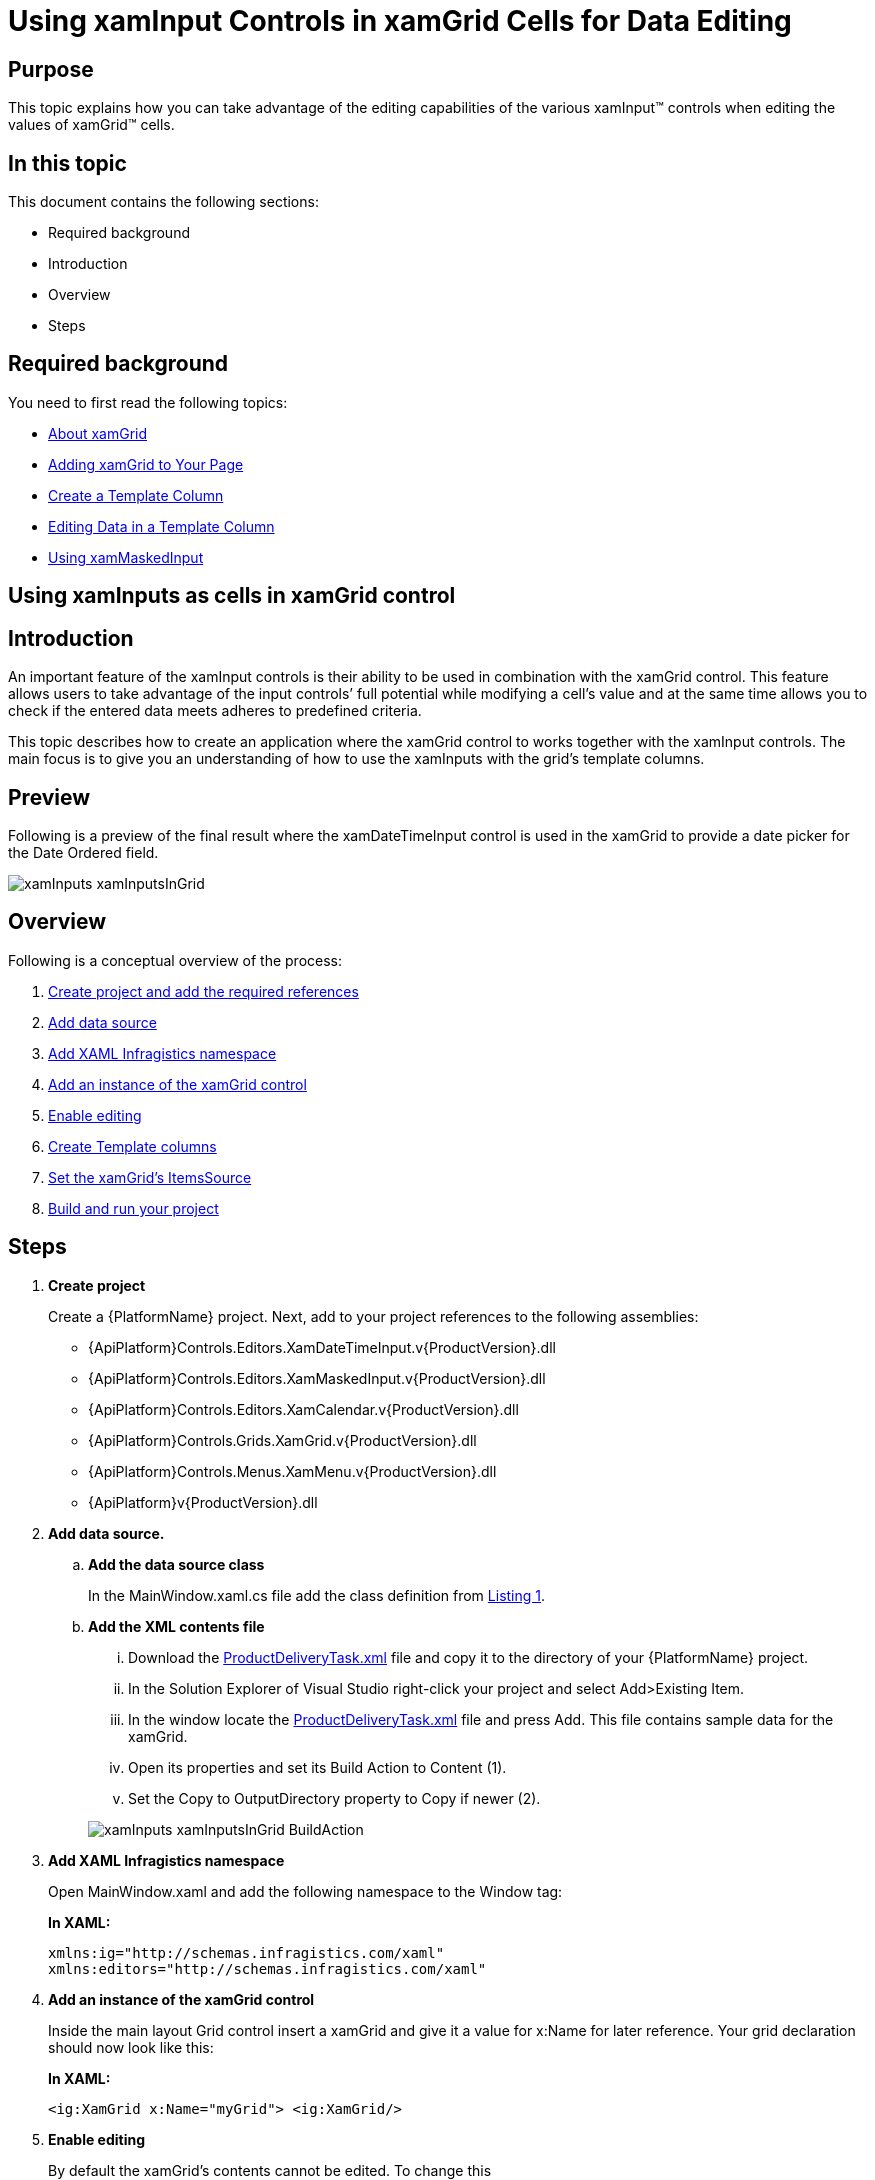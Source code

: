 ﻿////
|metadata|
{
    "name": "xaminputs-using-xaminput-controls-in-xamgrid-cells-for-data-editing",
    "controlName": ["xamInputs"],
    "tags": ["Editing","Grids","How Do I"],
    "guid": "c83b3b39-4be2-4800-a28b-559dfb9291bb",
    "buildFlags": [],
    "createdOn": "2016-05-25T18:21:56.9152169Z"
}
|metadata|
////

= Using xamInput Controls in xamGrid Cells for Data Editing

== Purpose

This topic explains how you can take advantage of the editing capabilities of the various xamInput™ controls when editing the values of xamGrid™ cells.

== In this topic

This document contains the following sections:

* Required background
* Introduction
* Overview
* Steps

== Required background

You need to first read the following topics:

* link:xamgrid-about-xamgrid.html[About xamGrid]
* link:xamgrid-adding-xamgrid-to-your-page.html[Adding xamGrid to Your Page]
* link:xamgrid-create-a-template-column.html[Create a Template Column]
* link:xamgrid-editing-data-in-a-template-column.html[Editing Data in a Template Column]
* link:xammaskedinput-using.html[Using xamMaskedInput]

== Using xamInputs as cells in xamGrid control

== Introduction

An important feature of the xamInput controls is their ability to be used in combination with the xamGrid control. This feature allows users to take advantage of the input controls’ full potential while modifying a cell's value and at the same time allows you to check if the entered data meets adheres to predefined criteria.

This topic describes how to create an application where the xamGrid control to works together with the xamInput controls. The main focus is to give you an understanding of how to use the xamInputs with the grid’s template columns.

== Preview

Following is a preview of the final result where the xamDateTimeInput control is used in the xamGrid to provide a date picker for the Date Ordered field.

image::images/xamInputs_xamInputsInGrid.png[]

== Overview

Following is a conceptual overview of the process:

[start=1]
. link:xaminputs-using-xaminput-controls-in-xamgrid-cells-for-data-editing.html#CreateProject[Create project and add the required references]
[start=2]
. link:xaminputs-using-xaminput-controls-in-xamgrid-cells-for-data-editing.html#AddDataSource[Add data source]
[start=3]
. link:xaminputs-using-xaminput-controls-in-xamgrid-cells-for-data-editing.html#AddNamespace[Add XAML Infragistics namespace]
[start=4]
. link:xaminputs-using-xaminput-controls-in-xamgrid-cells-for-data-editing.html#AddXamGrid[Add an instance of the xamGrid control]
[start=5]
. link:xaminputs-using-xaminput-controls-in-xamgrid-cells-for-data-editing.html#EableEditing[Enable editing]
[start=6]
. link:xaminputs-using-xaminput-controls-in-xamgrid-cells-for-data-editing.html#CreateColumns[Create Template columns]
[start=7]
. link:xaminputs-using-xaminput-controls-in-xamgrid-cells-for-data-editing.html#CreateColumns[Set the xamGrid’s ItemsSource]
[start=8]
. link:xaminputs-using-xaminput-controls-in-xamgrid-cells-for-data-editing.html#Build[Build and run your project]

== Steps

[[CreateProject]]
[start=1]
. *Create project*
+
Create a {PlatformName} project. Next, add to your project references to the following assemblies:

** {ApiPlatform}Controls.Editors.XamDateTimeInput.v{ProductVersion}.dll
** {ApiPlatform}Controls.Editors.XamMaskedInput.v{ProductVersion}.dll
** {ApiPlatform}Controls.Editors.XamCalendar.v{ProductVersion}.dll
** {ApiPlatform}Controls.Grids.XamGrid.v{ProductVersion}.dll
** {ApiPlatform}Controls.Menus.XamMenu.v{ProductVersion}.dll
** {ApiPlatform}v{ProductVersion}.dll

[[AddDataSource]]
[start=2]
. *Add data source.*

.. *Add the data source class*
+
In the MainWindow.xaml.cs file add the class definition from link:xaminputs-using-xaminput-controls-in-xamgrid-cells-for-data-editing.html#Listing1[Listing 1].

.. *Add the XML contents file*
+
--
... Download the link:resources-productdeliverytask.html[ProductDeliveryTask.xml] file and copy it to the directory of your {PlatformName} project.
... In the Solution Explorer of Visual Studio right-click your project and select Add>Existing Item.
... In the window locate the link:resources-productdeliverytask.html[ProductDeliveryTask.xml] file and press Add. This file contains sample data for the xamGrid.
... Open its properties and set its Build Action to Content (1).
... Set the Copy to OutputDirectory property to Copy if newer (2).
--
+
image::images/xamInputs_xamInputsInGrid_BuildAction.png[]

[[AddNamespace]]
[start=3]
. *Add XAML Infragistics namespace*
+
Open MainWindow.xaml and add the following namespace to the Window tag:
+
*In XAML:*
+
[source,xaml]
----
xmlns:ig="http://schemas.infragistics.com/xaml"
xmlns:editors="http://schemas.infragistics.com/xaml"
----

[[AddXamGrid]]
[start=4]
. *Add an instance of the xamGrid control*
+
Inside the main layout Grid control insert a xamGrid and give it a value for x:Name for later reference. Your grid declaration should now look like this:
+
*In XAML:*
+
[source,xaml]
----
<ig:XamGrid x:Name="myGrid"> <ig:XamGrid/>
----

[[EnableEditing]]
[start=5]
. *Enable editing*
+
By default the xamGrid’s contents cannot be edited. To change this

.. Declare tags for the EditingSettings property of the xamGrid
.. Add an EditingSettings object inside the tags.
.. Set the AllowEditing property of the EditingSettings object to a value other than None.

[[CreateColumns]]
[start=6]
. *Create Template columns*
+
Next, you create template columns according to the data source that you specified

.. *Declare tags for the Columns property of the xamGrid*
.. *Add the TemplateColumn for the Product name to the columns collection.*
+
TemplateColumns expose the ItemTemplate and EditorTemplate properties that enable you to specify how/what cell contents are displayed and edited by setting them to an instance of a data template. The data context of the item and editor templates is the data object that the current row represents.
+
... Set the Key property.
+
The Key of a TemplateColumn has to match the name of a public property of the datasource objects. In the case with the ProductDeliveryTask objects the Key of the first template column would be “Name”. Optionally you can set the HeaderText property of the TemplateColumn as well. If you omit it, the Key is used as header of the column.
+
... Set the TemplateColumn.ItemTemplate
+
The data template set as item template of the column is used to display the data. One approach you can choose is to use a xamInput control inside the item template and the other is to use a xamInput control in the EditorTemplate. In the example below the second approach is shown. Therefore for displaying the data you can use a text box whose Text property is bound to the Name property of the data context object.
+
... Set the TemplateColumn.EditorTemplate
+
This is the most important step of the configuration process. To use a xamInput control for editing a cell value you need to add it in the data template that is set as editor template of the corresponding column. The xamInput control that you would use depends on the type of data that will be edited. The most suitable xamInput control for the Product column is the xamMaskedInput, because the product name is a text property. After adding a xamMaskedInput in the editor template of the column you need to bind its value property to the corresponding property of the data source object, in this case – Name. This ensures that when users edit the contents of a cell in this column, they will use the xamMaskedEditor. Additionally you can configure the xamMaskedInput control to suit your needs accordingly e.g. normally you would at least set the mask property.
+
This is the Product column declaration:
+
*In XAML:*
+
[source,xaml]
----
<ig:TemplateColumn HeaderText="Product" Key="Name">
    <ig:TemplateColumn.ItemTemplate>
        <DataTemplate>
            <TextBlock Text="{Binding Name}" />
        </DataTemplate>
    </ig:TemplateColumn.ItemTemplate>
    <ig:TemplateColumn.EditorTemplate>
        <DataTemplate>
            <editors:XamMaskedInput 
                Value="{Binding Name, Mode=TwoWay}"  
                Mask="CCCCCCCCCCCCCCCCCCCCCC" />
        </DataTemplate>
    </ig:TemplateColumn.EditorTemplate>
</ig:TemplateColumn>
----

.. *Add the remaining TemplateColumns.*
+
Using the process described in the previous step add template columns for the PriorityLevel, Package, Price and DateOrdered properties of the ProductDeliveryTask objects. For the complete XAML code refer to link:xaminputs-using-xaminput-controls-in-xamgrid-cells-for-data-editing.html#Listing2[Listing 2].

[[SetItemsSource]]
[start=7]
. *Set the xamGrid's ItemsSource*
+
Next, set ProductDeliveryTask objects and set them as the xamGrid’s ItemsSource. link:xaminputs-using-xaminput-controls-in-xamgrid-cells-for-data-editing.html#Listing3[Listing 3] demonstrates how to populate the grid with data from the ProductDeliveryTask.xml file using LINQ to XML.
[[Build]]
[start=8]
. *Build and run your project*

== Code Examples

=== Examples overview

The following table lists the code examples provided below.

[options="header", cols="a,a"]
|====
|Example|Description

| link:xaminputs-using-xaminput-controls-in-xamgrid-cells-for-data-editing.html#Listing1[Data source class declaration]
|The code for the class used as data source for the xamGrid.

| link:xaminputs-using-xaminput-controls-in-xamgrid-cells-for-data-editing.html#Listing2[Create Template columns]
|The code used to create Template columns in the xamGrid.

| link:xaminputs-using-xaminput-controls-in-xamgrid-cells-for-data-editing.html#Listing3[Setting the xamGrid’s ItemsSource]
|The code to create a list of ProductDeliveryTask objects using the data from the ProductDeliveryTask.xml file.

|====

Listing 1: Data source class definition

[[Listing1]]

*In VB:*
[source,vb]
----
Public Class ProductDeliveryTask
        Public Property Name() As String
                Get
                        Return m_Name
                End Get
                Set(value As String)
                        m_Name = Value
                End Set
        End Property
        Private m_Name As String
        Public Property PriorityLevel() As Integer
                Get
                        Return m_PriorityLevel
                End Get
                Set(value As Integer)
                        m_PriorityLevel = Value
                End Set
        End Property
        Private m_PriorityLevel As Integer
        Public Property Package() As String
                Get
                        Return m_Package
                End Get
                Set(value As String)
                        m_Package = Value
                End Set
        End Property
        Private m_Package As String
        Public Property Price() As Decimal
                Get
                        Return m_Price
                End Get
                Set(value As Decimal)
                        m_Price = Value
                End Set
        End Property
        Private m_Price As Decimal
        Public Property DateOrdered() As System.Nullable(Of DateTime)
                Get
                        Return m_DateOrdered
                End Get
                Set(value As System.Nullable(Of DateTime))
                        m_DateOrdered = Value
                End Set
        End Property
        Private m_DateOrdered As System.Nullable(Of DateTime)
        Public Property IsActive() As Boolean
                Get
                        Return m_IsActive
                End Get
                Set(value As Boolean)
                        m_IsActive = Value
                End Set
        End Property
        Private m_IsActive As Boolean
End Class
----

*In C#:*
[source,csharp]
----
public class ProductDeliveryTask
{
    public string Name { get; set; }
    public int PriorityLevel { get; set; }
    public string Package { get; set; }
    public decimal Price { get; set; }
    public DateTime? DateOrdered { get; set; }
    public bool IsActive { get; set; }
}
----

Listing 2: Create template columns

[[Listing2]]

*In XAML:*
[source,xaml]
----
<ig:XamGrid ItemsSource="{Binding}">
    <ig:XamGrid.EditingSettings>
        <ig:EditingSettings AllowEditing="Hover"/>
    </ig:XamGrid.EditingSettings>
    <ig:XamGrid.Columns>
        <ig:TemplateColumn HeaderText="Product" Key="Name">
            <ig:TemplateColumn.ItemTemplate>
                <DataTemplate>
                    <TextBlock Text="{Binding Name}"/>
                </DataTemplate>
            </ig:TemplateColumn.ItemTemplate>
            <ig:TemplateColumn.EditorTemplate>
                <DataTemplate>
                    <editors:XamMaskedInput                         
                        Mask="CCCCCCCCCCCCCCCCCCCCCC"                      
                        Value="{Binding Name, Mode=TwoWay}" />
                  </DataTemplate>
              </ig:TemplateColumn.EditorTemplate>
          </ig:TemplateColumn>
          <ig:TemplateColumn HeaderText="Packaging" Key="Package" >
              <ig:TemplateColumn.ItemTemplate>
                  <DataTemplate>
                      <TextBlock Text="{Binding Package}"/>
                  </DataTemplate>
              </ig:TemplateColumn.ItemTemplate>
              <ig:TemplateColumn.EditorTemplate>
                  <DataTemplate>
                      <editors:XamMaskedInput                         
                          Mask="CCCCCC"
                          Value="{Binding Package, Mode=TwoWay}" />
                  </DataTemplate>
              </ig:TemplateColumn.EditorTemplate>
          </ig:TemplateColumn>
          <ig:TemplateColumn HeaderText="Price" Key="Price">
              <ig:TemplateColumn.ItemTemplate>
                  <DataTemplate>
                       <TextBlock Text="{Binding Price}"/>
                   </DataTemplate>
               </ig:TemplateColumn.ItemTemplate>
               <ig:TemplateColumn.EditorTemplate>
                  <DataTemplate>
                      <editors:XamCurrencyInput                       
                          Mask="{}{currency:3.2}"
                          Value="{Binding Price, Mode=TwoWay}" />
                  </DataTemplate>
               </ig:TemplateColumn.EditorTemplate>
          </ig:TemplateColumn>
          <ig:TemplateColumn HeaderText="Priority" Key="ProrityLevel" >
              <ig:TemplateColumn.ItemTemplate>
                  <DataTemplate>
                      <TextBlock Text="{Binding PriorityLevel}"/>
                  </DataTemplate>
              </ig:TemplateColumn.ItemTemplate>
              <ig:TemplateColumn.EditorTemplate>
                  <DataTemplate>
                      <editors:XamNumericInput                        
                          Mask="{}{number:0-4}"
                          Value="{Binding PriorityLevel, Mode=TwoWay}" />
                  </DataTemplate>
              </ig:TemplateColumn.EditorTemplate>
          </ig:TemplateColumn>
          <ig:TemplateColumn HeaderText="DateOrdered" Key="DateOrdered">
              <ig:TemplateColumn.ItemTemplate>
                  <DataTemplate>
                      <TextBlock Text="{Binding DateOrdered}"/>
                  </DataTemplate>
              </ig:TemplateColumn.ItemTemplate>
              <ig:TemplateColumn.EditorTemplate>
                  <DataTemplate>
                      <editors:XamDateTimeInput                       
                          DropDownButtonDisplayMode="Always"
                          Value="{Binding DateOrdered, Mode=TwoWay}" />
                  </DataTemplate>
              </ig:TemplateColumn.EditorTemplate>
          </ig:TemplateColumn>
      </ig:XamGrid.Columns>
</ig:XamGrid>               
----

Listing 3: Setting the xamGrid control’s ItemSource

[[Listing3]]

*In Visual Basic:*
[source,vb]
----
Imports System.Linq
Imports System.Xml.Linq
...
Public Sub MainWindow_Loaded(sender As Object, e As RoutedEventArgs)
        Dim doc As XDocument = XDocument.Load("ProductDeliveryTask.xml")
        Dim datasource = (From d In doc.Descendants("ProductDeliveryTask")
                          Select New ProductDeliveryTask() With { _
      .Name = d.Element("Name").Value, _
      .Package = d.Element("Package").Value, _
      .PriorityLevel = Integer.Parse(d.Element("PriorityLevel").Value), _
      .Price = Decimal.Parse(d.Element("Price").Value), _
      .DateOrdered = DateTime.Parse(d.Element("DateOrdered").Value), _
      .IsActive = Boolean.Parse(d.Element("IsActive").Value) _
       })
        Me.myGrid.ItemsSource = datasource.ToList()
End Sub
----

*In C#:*
[source,csharp]
----
using System;
using System.Linq;
using System.Xml.Linq;
...
void MainWindow_Loaded(object sender, RoutedEventArgs e)
{
    XDocument doc = XDocument.Load("ProductDeliveryTask.xml");
    var datasource = (from d in doc.Descendants("ProductDeliveryTask")
                      select new ProductDeliveryTask
                      {
                        Name = d.Element("Name").Value,
                        Package = d.Element("Package").Value,
                        PriorityLevel = int.Parse(d.Element("PriorityLevel").Value),
                        Price = decimal.Parse(d.Element("Price").Value),
                        DateOrdered = DateTime.Parse(d.Element("DateOrdered").Value),
                        IsActive = bool.Parse(d.Element("IsActive").Value)
                      });
    this.myGrid.ItemsSource = datasource.ToList();
}
----

== Related Topics

Following are some other topics you may find useful.

* link:xamgrid-about-xamgrid.html[About xamGrid]
* link:xamgrid-adding-xamgrid-to-your-page.html[Adding xamGrid to Your Page]
* link:xamgrid-create-a-template-column.html[Create a Template Column]
* link:xamgrid-editing-data-in-a-template-column.html[Editing Data in a Template Column]
* link:xammaskedinput-using.html[Using xamMaskedInput]